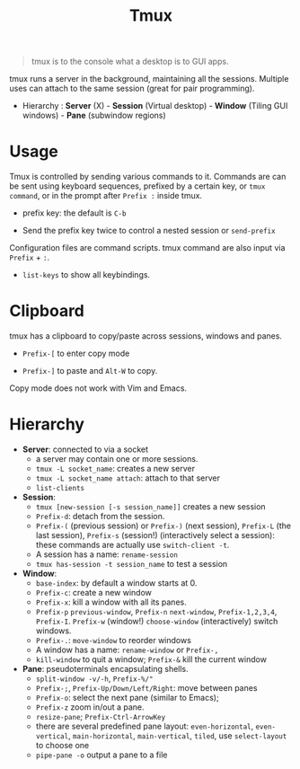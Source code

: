 #+title: Tmux

#+begin_quote
tmux is to the console what a desktop is to GUI apps.
#+end_quote

tmux runs a server in the background, maintaining all the sessions. Multiple
uses can attach to the same session (great for pair programming).

- Hierarchy : *Server* (X) - *Session* (Virtual desktop) - *Window* (Tiling GUI
  windows) - *Pane* (subwindow regions)

* Usage

Tmux is controlled by sending various commands to it. Commands are can be sent
using keyboard sequences, prefixed by a certain key, or =tmux command=, or in
the prompt after =Prefix := inside tmux.

- prefix key: the default is =C-b=

- Send the prefix key twice to control a nested session or =send-prefix=

Configuration files are command scripts. tmux command are also input via
=Prefix= + =:=.

- =list-keys= to show all keybindings.

* Clipboard

tmux has a clipboard to copy/paste across sessions, windows and panes.

- =Prefix-[= to enter copy mode

- =Prefix-]= to paste and =Alt-W= to copy.

Copy mode does not work with Vim and Emacs.

* Hierarchy

- *Server*: connected to via a socket
  + a server may contain one or more sessions.
  + =tmux -L socket_name=: creates a new server
  + =tmux -L socket_name attach=: attach to that server
  + =list-clients=

- *Session*:
  + =tmux [new-session [-s session_name]]= creates a new session
  + =Prefix-d=: detach from the session.
  + =Prefix-(= (previous session) or =Prefix-)= (next session), =Prefix-L= (the last
    session), =Prefix-s= (session!) (interactively select a session): these commands are
    actually use =switch-client -t=.
  + A session has a name: =rename-session=
  + =tmux has-session -t session_name= to test a session

- *Window*:
  + =base-index=: by default a window starts at 0.
  + =Prefix-c=: create a new window
  + =Prefix-x=: kill a window with all its panes.
  + =Prefix-p= =previous-window=, =Prefix-n= =next-window=, =Prefix-1,2,3,4=,
    =Prefix-I=. =Prefix-w= (window!) =choose-window= (interactively) switch windows.
  + =Prefix-.=: =move-window= to reorder windows
  + A window has a name: =rename-window= or =Prefix-,=
  + =kill-window= to quit a window; =Prefix-&= kill the current window

- *Pane*: pseudoterminals encapsulating shells.
  + =split-window -v/-h=, =Prefix-%/"=
  + =Prefix-;=, =Prefix-Up/Down/Left/Right=: move between panes
  + =Prefix-o=: select the next pane (similar to Emacs);
  + =Prefix-z= zoom in/out a pane.
  + =resize-pane=; =Prefix-Ctrl-ArrowKey=
  + there are several predefined pane layout: =even-horizontal=,
    =even-vertical=, =main-horizontal=, =main-vertical=, =tiled=, use
    =select-layout= to choose one
  + =pipe-pane -o= output a pane to a file
